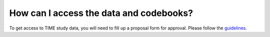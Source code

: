 How can I access the data and codebooks?
============================

To get access to TIME study data, you will need to fill up a proposal form for approval. Please follow the guidelines_.

.. _guidelines: https://docs.google.com/document/d/1woIso0m55K_wPkULqLLOc09R5736wG3htHv4-dMPPcc/edit?usp=sharing
